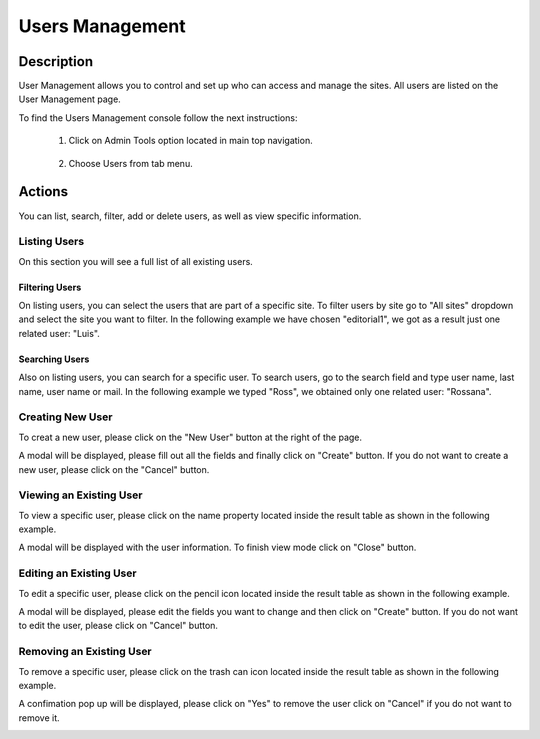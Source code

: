 .. highlight:: xml

====================
Users Management
====================

-----------
Description
-----------

User Management allows you to control and set up who can access and manage the sites. All users are listed on the User Management page.

To find the Users Management console follow the next instructions:

	#. Click on Admin Tools option located in main top navigation.

		.. image:: /_static/images/users-admin-tools.png
			:align: center

	#. Choose Users from tab menu.

		.. image:: /_static/images/users-tab.png
			:align: center

-------
Actions
-------

You can list, search, filter, add or delete users, as well as view specific information.

^^^^^^^^^^^^^
Listing Users
^^^^^^^^^^^^^

On this section you will see a full list of all existing users.

.. image:: /_static/images/users-list-all-sites.png
	:align: center


Filtering Users
^^^^^^^^^^^^^^^

On listing users, you can select the users that are part of a specific site. To filter users by site go to "All sites" dropdown and select the site you want to filter. In the following example we have chosen "editorial1", we got as a result just one related user: "Luis".

.. image:: /_static/images/users-list-specific-site.png
	:align: center


Searching Users
^^^^^^^^^^^^^^^

Also on listing users, you can search for a specific user. To search users, go to the search field and type user name, last name, user name or mail. In the following example we typed "Ross", we obtained only one related user: "Rossana".

.. image:: /_static/images/users-search.png
	:align: center


^^^^^^^^^^^^^^^^^
Creating New User
^^^^^^^^^^^^^^^^^

To creat a new user, please click on the "New User" button at the right of the page.

.. image:: /_static/images/users-add-new.png
	:align: center

A modal will be displayed, please fill out all the fields and finally click on "Create" button. If you do not want to create a new user, please click on the "Cancel" button.

.. image:: /_static/images/users-add.png
	:align: center

^^^^^^^^^^^^^^^^^^^^^^^^
Viewing an Existing User
^^^^^^^^^^^^^^^^^^^^^^^^

To view a specific user, please click on the name property located inside the result table as shown in the following example.

.. image:: /_static/images/users-view-btn.png
	:align: center

A modal will be displayed with the user information. To finish view mode click on "Close" button.

.. image:: /_static/images/users-view.png
	:align: center

^^^^^^^^^^^^^^^^^^^^^^^^
Editing an Existing User
^^^^^^^^^^^^^^^^^^^^^^^^

To edit a specific user, please click on the pencil icon located inside the result table as shown in the following example.

.. image:: /_static/images/users-edit-btn.png
	:align: center

A modal will be displayed, please edit the fields you want to change and then click on "Create" button. If you do not want to edit the user, please click on "Cancel" button.

.. image:: /_static/images/users-edit.png
	:align: center

^^^^^^^^^^^^^^^^^^^^^^^^^
Removing an Existing User
^^^^^^^^^^^^^^^^^^^^^^^^^

To remove a specific user, please click on the trash can icon located inside the result table as shown in the following example.

.. image:: /_static/images/users-remove-btn.png
	:align: center

A confimation pop up will be displayed, please click on "Yes" to remove the user click on "Cancel" if you do not want to remove it.

.. image:: /_static/images/users-remove.png
	:align: center
	:width: 50%

